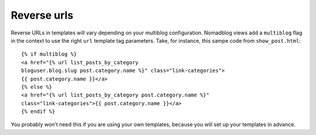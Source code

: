 ============
Reverse urls
============

Reverse URLs in templates will vary depending on your multiblog configuration.
Nomadblog views add a ``multiblog`` flag in the context to use the right
``url`` template tag parameters. Take, for instance, this sampe code from
``show_post.html``::

    {% if multiblog %}
    <a href="{% url list_posts_by_category
    bloguser.blog.slug post.category.name %}" class="link-categories">
    {{ post.category.name }}</a>
    {% else %}
    <a href="{% url list_posts_by_category post.category.name %}"
    class="link-categories">{{ post.category.name }}</a>
    {% endif %}

You probably won't need this if you are using your own templates, because
you will set up your templates in advance.

